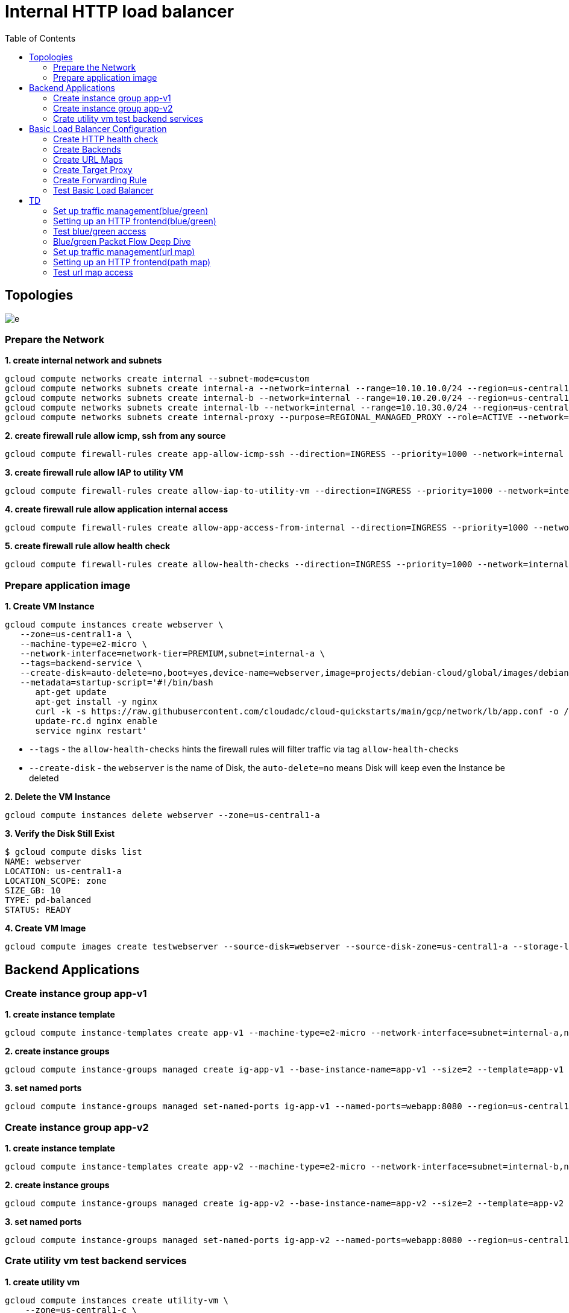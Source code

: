 = Internal HTTP load balancer
:toc: manual

== Topologies

image:img/e.png[]

=== Prepare the Network

[source, bash]
.*1. create internal network and subnets*
----
gcloud compute networks create internal --subnet-mode=custom
gcloud compute networks subnets create internal-a --network=internal --range=10.10.10.0/24 --region=us-central1
gcloud compute networks subnets create internal-b --network=internal --range=10.10.20.0/24 --region=us-central1
gcloud compute networks subnets create internal-lb --network=internal --range=10.10.30.0/24 --region=us-central1
gcloud compute networks subnets create internal-proxy --purpose=REGIONAL_MANAGED_PROXY --role=ACTIVE --network=internal --range=10.10.40.0/24 --region=us-central1
----

[source, bash]
.*2. create firewall rule allow icmp, ssh from any source*
----
gcloud compute firewall-rules create app-allow-icmp-ssh --direction=INGRESS --priority=1000 --network=internal --action=ALLOW --rules=tcp:22,icmp --source-ranges=0.0.0.0/0 --target-tags=backend-service
----

[source, bash]
.*3. create firewall rule allow IAP to utility VM*
----
gcloud compute firewall-rules create allow-iap-to-utility-vm --direction=INGRESS --priority=1000 --network=internal --action=ALLOW --rules=tcp:22,icmp --source-ranges=35.235.240.0/20 --target-tags=utility-vm
----

[source, bash]
.*4. create firewall rule allow application internal access*
----
gcloud compute firewall-rules create allow-app-access-from-internal --direction=INGRESS --priority=1000 --network=internal --action=ALLOW --rules=tcp:8080 --source-ranges=10.10.10.0/24,10.10.20.0/24,10.10.30.0/24,10.10.40.0/24 --target-tags=backend-service
----

[source, bash]
.*5. create firewall rule allow health check*
----
gcloud compute firewall-rules create allow-health-checks --direction=INGRESS --priority=1000 --network=internal --action=ALLOW --rules=tcp:8080 --source-ranges=130.211.0.0/22,35.191.0.0/16 --target-tags=backend-service
----

=== Prepare application image

[source, bash]
.*1. Create VM Instance*
----
gcloud compute instances create webserver \
   --zone=us-central1-a \
   --machine-type=e2-micro \
   --network-interface=network-tier=PREMIUM,subnet=internal-a \
   --tags=backend-service \
   --create-disk=auto-delete=no,boot=yes,device-name=webserver,image=projects/debian-cloud/global/images/debian-11-bullseye-v20230306,mode=rw,size=10,type=pd-balanced \
   --metadata=startup-script='#!/bin/bash
      apt-get update
      apt-get install -y nginx
      curl -k -s https://raw.githubusercontent.com/cloudadc/cloud-quickstarts/main/gcp/network/lb/app.conf -o /etc/nginx/conf.d/app.conf
      update-rc.d nginx enable
      service nginx restart'
----

* `--tags` - the `allow-health-checks` hints the firewall rules will filter traffic via tag `allow-health-checks`
* `--create-disk` - the `webserver` is the name of Disk, the `auto-delete=no` means Disk will keep even the Instance be deleted

[source, bash]
.*2. Delete the VM Instance*
----
gcloud compute instances delete webserver --zone=us-central1-a
----

[source, bash]
.*3. Verify the Disk Still Exist*
----
$ gcloud compute disks list
NAME: webserver
LOCATION: us-central1-a
LOCATION_SCOPE: zone
SIZE_GB: 10
TYPE: pd-balanced
STATUS: READY
----

[source, bash]
.*4. Create VM Image*
----
gcloud compute images create testwebserver --source-disk=webserver --source-disk-zone=us-central1-a --storage-location=us --family=webserver
----

== Backend Applications

=== Create instance group app-v1

[source, bash]
.*1. create instance template*
----
gcloud compute instance-templates create app-v1 --machine-type=e2-micro --network-interface=subnet=internal-a,no-address --region=us-central1 --tags=backend-service --create-disk=auto-delete=yes,boot=yes,device-name=app-v1,image=testwebserver,mode=rw,size=10,type=pd-balanced
----

[source, bash]
.*2. create instance groups*
----
gcloud compute instance-groups managed create ig-app-v1 --base-instance-name=app-v1 --size=2 --template=app-v1 --region=us-central1 --list-managed-instances-results=pageless
----

[source, bash]
.*3. set named ports*
----
gcloud compute instance-groups managed set-named-ports ig-app-v1 --named-ports=webapp:8080 --region=us-central1
----

=== Create instance group app-v2

[source, bash]
.*1. create instance template*
----
gcloud compute instance-templates create app-v2 --machine-type=e2-micro --network-interface=subnet=internal-b,no-address --region=us-central1 --tags=backend-service --create-disk=auto-delete=yes,boot=yes,device-name=app-v2,image=testwebserver,mode=rw,size=10,type=pd-balanced
----

[source, bash]
.*2. create instance groups*
----
gcloud compute instance-groups managed create ig-app-v2 --base-instance-name=app-v2 --size=2 --template=app-v2 --region=us-central1 --list-managed-instances-results=pageless
----

[source, bash]
.*3. set named ports*
----
gcloud compute instance-groups managed set-named-ports ig-app-v2 --named-ports=webapp:8080 --region=us-central1
----

=== Crate utility vm test backend services

[source, bash]
.*1. create utility vm*
----
gcloud compute instances create utility-vm \
    --zone=us-central1-c \
    --tags=utility-vm \
    --machine-type=e2-micro \
    --image-family=debian-11 \
    --image-project=debian-cloud \
    --network-interface=private-network-ip=10.10.10.50,subnet=internal-a,no-address
----

[source, bash]
.*2. ssh to utility vm*
----
gcloud compute ssh utility-vm --zone=us-central1-c --tunnel-through-iap
----

[source, bash]
.*3. access application in blue instance group*
----
utility-vm:~$ curl 10.10.10.7:8080/blue

            request: GET /blue HTTP/1.1
               host: 10.10.10.7
           hostname: blue-n7gm

        client addr: 10.10.10.50:48216
        server addr: 10.10.10.7:8080

utility-vm:~$ curl 10.10.10.8:8080/blue

            request: GET /blue HTTP/1.1
               host: 10.10.10.8
           hostname: blue-qkf4

        client addr: 10.10.10.50:34012
        server addr: 10.10.10.8:8080
----

[source, bash]
.*4. access application in green instance group*
----
utility-vm:~$ curl 10.10.20.4:8080/green

            request: GET /green HTTP/1.1
               host: 10.10.20.4
           hostname: green-s7qr

        client addr: 10.10.10.50:34334
        server addr: 10.10.20.4:8080

utility-vm:~$ curl 10.10.20.5:8080/green

            request: GET /green HTTP/1.1
               host: 10.10.20.5
           hostname: green-gpmg

        client addr: 10.10.10.50:52178
        server addr: 10.10.20.5:8080
----

== Basic Load Balancer Configuration

=== Create HTTP health check

[source, bash]
----
gcloud compute health-checks create http http-heatlh-check --region=us-central1 --port=8080 --check-interval=10 --timeout=5 --healthy-threshold=2 --unhealthy-threshold=3
----

=== Create Backends

==== Create `app-v1-service` with managed instance group `ig-app-v1`

[source, bash]
.*1. create internal backend service*
----
gcloud compute backend-services create app-v1-service --load-balancing-scheme=INTERNAL_MANAGED --protocol=HTTP --port-name=webapp --health-checks=http-heatlh-check --health-checks-region=us-central1 --region=us-central1
----

[source, bash]
.*2. add instance groups to backend service*
----
gcloud compute backend-services add-backend app-v1-service --region=us-central1 --instance-group=ig-app-v1 --instance-group-region=us-central1 --balancing-mode=UTILIZATION --max-utilization=0.8 --capacity-scaler=1.0 
----

==== Create `app-v2-service` with managed instance group `ig-app-v2`

[source, bash]
.*1. create internal backend service*
----
gcloud compute backend-services create app-v2-service --load-balancing-scheme=INTERNAL_MANAGED --protocol=HTTP --port-name=webapp --health-checks=http-heatlh-check --health-checks-region=us-central1 --region=us-central1
----

[source, bash]
.*2. add instance groups to backend service*
----
gcloud compute backend-services add-backend app-v2-service --region=us-central1 --instance-group=ig-app-v2 --instance-group-region=us-central1 --balancing-mode=UTILIZATION --max-utilization=0.8 --capacity-scaler=1.0 
----

=== Create URL Maps

[source, bash]
----
gcloud compute url-maps create l7-ihlb-map --default-service=app-v1-service --region=us-central1
----

=== Create Target Proxy

[source, bash]
----
gcloud compute target-http-proxies create l7-ihlb-proxy --url-map=l7-ihlb-map --url-map-region=us-central1 --region=us-central1
----

=== Create Forwarding Rule

[source, bash]
----
gcloud compute forwarding-rules create l7-ihlb-forwarding-rule --load-balancing-scheme=INTERNAL_MANAGED --target-http-proxy=l7-ihlb-proxy  --target-http-proxy-region=us-central1 --network=internal --subnet=internal-lb --address=10.10.30.11 --ports=80 --region=us-central1
----

=== Test Basic Load Balancer

[source, bash]
.*1. ssh to utility vm*
----
gcloud compute ssh utility-vm --zone=us-central1-c --tunnel-through-iap
----

[source, bash]
.*2. access app via LB IP*
----
utility-vm:~$ curl 10.10.30.11

            request: GET / HTTP/1.1
               host: 10.10.30.11
           hostname: app-v1-7kwg

        client addr: 10.10.40.5:54286
        server addr: 10.10.10.5:8080

utility-vm:~$ curl 10.10.30.11

            request: GET / HTTP/1.1
               host: 10.10.30.11
           hostname: app-v1-zbvh

        client addr: 10.10.40.2:47208
        server addr: 10.10.10.6:8080
----






== TD

=== Set up traffic management(blue/green)

[source, bash]
.*1. create ihlb-bule-green.yaml content as the following*
----
name: ihlb-bule-green
defaultService: regions/us-central1/backendServices/green-service
hostRules:
- hosts:
  - '*'
  pathMatcher: matcher1
pathMatchers:
- defaultService: regions/us-central1/backendServices/green-service
  name: matcher1
  routeRules:
  - priority: 2
    matchRules:
      - prefixMatch: /
    routeAction:
      weightedBackendServices:
        - backendService: regions/us-central1/backendServices/green-service
          weight: 95
        - backendService: regions/us-central1/backendServices/blue-service
          weight: 5
----

[source, bash]
.*2. Create the URL map*
----
gcloud compute url-maps import ihlb-bule-green --region=us-central1 --source=ihlb-bule-green.yaml
----

=== Setting up an HTTP frontend(blue/green)

[source, bash]
.*1. Create a target HTTP proxy to route requests to blue/green URL map*
----
gcloud compute target-http-proxies create ihlb-thp-bule-green --url-map=ihlb-bule-green --url-map-region=us-central1 --region=us-central1
----

[source, bash]
.*2. Create forwarding rules reference with blue/green http proxy*
----
gcloud compute forwarding-rules create ihlb-fr-blue-green --load-balancing-scheme=INTERNAL_MANAGED --target-http-proxy=ihlb-thp-bule-green --target-http-proxy-region=us-central1 --network=internal --subnet=internal-lb --address=10.10.30.5 --ports=80 --region=us-central1
----

=== Test blue/green access

[source, bash]
.*1. Access the application several times, count the blue/green rate*
----
$ for i in {1..1000} ; do curl -s http://10.10.30.5 | grep hostname ; done > out

$ cat out | wc -l
1000

$ cat out | grep blue | wc -l
48

$ cat out | grep green | wc -l
952
----

[source, bash]
.*2. Access the application several times, review snat address*
----
$ for i in {1..10} ; do curl -s http://10.10.30.5 | grep client ; done
        client addr: 10.10.40.3:42582
        client addr: 10.10.40.3:38666
        client addr: 10.10.40.3:42582
        client addr: 10.10.40.2:51752
        client addr: 10.10.40.4:50638
        client addr: 10.10.40.4:51336
        client addr: 10.10.40.3:38666
        client addr: 10.10.40.4:50638
        client addr: 10.10.40.2:52810
        client addr: 10.10.40.5:55542
----

=== Blue/green Packet Flow Deep Dive 

This section will install tcpdump on both ig-green and ig-blue's vm, capture the packet flow, due to the vm are internal, to install tcpdump need set up nat firstly.

[source, bash]
.*1. create cloud router*
----
gcloud compute routers create nat-router-us-central1 --region=us-central1 --network=internal --advertisement-mode=CUSTOM --set-advertisement-ranges=10.10.10.0/24,10.10.20.0/24
----

[source, bash]
.*2. create cloud nat*
----
gcloud compute routers nats create nat-us-central1 --router=nat-router-us-central1 --router-region=us-central1 --auto-allocate-nat-external-ips --nat-custom-subnet-ip-ranges=internal-a,internal-b
----

[source, bash]
.*3. install tcpdump either on ig-blue vm, or ig-green vm*
----
sudo apt-get install tcpdump -y
----

[source, bash]
.*4 Capture the health check packet*
----
$ sudo tcpdump -nni ens4 port 8080
tcpdump: verbose output suppressed, use -v[v]... for full protocol decode
listening on ens4, link-type EN10MB (Ethernet), snapshot length 262144 bytes
09:18:38.900556 IP 35.191.8.79.35284 > 10.10.10.7.8080: Flags [S], seq 2155631061, win 65535, options [mss 1420,sackOK,TS val 3285289368 ecr 0,nop,wscale 8], length 0
09:18:38.900594 IP 10.10.10.7.8080 > 35.191.8.79.35284: Flags [S.], seq 4250585293, ack 2155631062, win 64768, options [mss 1420,sackOK,TS val 3375367435 ecr 3285289368,nop,wscale 7], length 0
09:18:38.901453 IP 35.191.8.79.35284 > 10.10.10.7.8080: Flags [P.], seq 1:87, ack 1, win 256, options [nop,nop,TS val 3285289371 ecr 3375367435], length 86: HTTP: GET / HTTP/1.1
09:18:38.901456 IP 35.191.8.79.35284 > 10.10.10.7.8080: Flags [.], ack 1, win 256, options [nop,nop,TS val 3285289370 ecr 3375367435], length 0
----

NOTE: The `35.191.8.79` from health check snat address.

[source, bash]
.*5. Capture the traffic from LB*
----
09:21:10.697309 IP 10.10.40.4.43810 > 10.10.10.7.8080: Flags [P.], seq 629:786, ack 1649, win 273, options [nop,nop,TS val 1574104694 ecr 2605581615], length 157: HTTP: GET / HTTP/1.1
09:21:10.697534 IP 10.10.10.7.8080 > 10.10.40.4.43810: Flags [P.], seq 1649:2061, ack 786, win 501, options [nop,nop,TS val 2605583184 ecr 1574104694], length 412: HTTP: HTTP/1.1 200 OK
----

NOTE: The `10.10.40.4` from Envoy based MANAGED internal HTTP Load balancing snat address.

=== Set up traffic management(url map)

[source, bash]
.*1. create ihlb-path-map.yaml content as the following*
----
name: ihlb-pathmap
defaultService: regions/us-central1/backendServices/green-service
hostRules:
- hosts:
  - '*'
  pathMatcher: pathmap
pathMatchers:
- defaultService: regions/us-central1/backendServices/green-service
  name: pathmap
  - paths:
    - /blue
    - /blue/*
    service: regions/us-central1/backendServices/blue-service
----

[source, bash]
.*2. Create the URL map*
----
gcloud compute url-maps import ihlb-path-map --region=us-central1 --source=ihlb-path-map.yaml
----

=== Setting up an HTTP frontend(path map)

[source, bash]
.*1. Create a target HTTP proxy to route requests to path map URL map*
----
gcloud compute target-http-proxies create ihlb-thp-path-map --url-map=ihlb-path-map --url-map-region=us-central1 --region=us-central1
----

[source, bash]
.*2. Create forwarding rules reference with path map http proxy*
----
gcloud compute forwarding-rules create ihlb-fr-path-map --load-balancing-scheme=INTERNAL_MANAGED --target-http-proxy=ihlb-thp-path-map --target-http-proxy-region=us-central1 --network=internal --subnet=internal-lb --address=10.10.30.6 --ports=80 --region=us-central1
----

=== Test url map access

[source, bash]
.*1. access with url /blue/test*
----
$ curl http://10.10.30.6/blue/test

            request: GET /blue/test HTTP/1.1
               host: 10.10.30.6
           hostname: blue-qkf4

        client addr: 10.10.40.5:41970
        server addr: 10.10.10.8:8080

             cookie:
                xff:
         user agent: curl/7.74.0
----

[source, bash]
.*2. access with url /green/test*
----
$ curl http://10.10.30.6/green/test

            request: GET /green/test HTTP/1.1
               host: 10.10.30.6
           hostname: green-s7qr

        client addr: 10.10.40.5:38630
        server addr: 10.10.20.4:8080

             cookie:
                xff:
         user agent: curl/7.74.0
----


